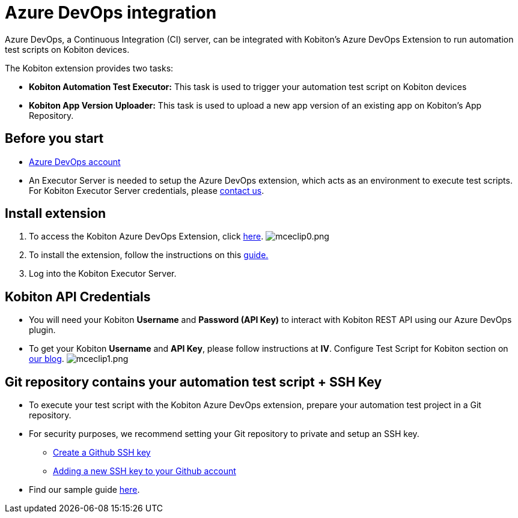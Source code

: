 = Azure DevOps integration
:navtitle: Azure DevOps integration

Azure DevOps, a Continuous Integration (CI) server, can be integrated with Kobiton's Azure DevOps Extension to run automation test scripts on Kobiton devices.

The Kobiton extension provides two tasks:

* *Kobiton Automation Test Executor:* This task is used to trigger your automation test script on Kobiton devices
* *Kobiton App Version Uploader:* This task is used to upload a new app version of an existing app on Kobiton's App Repository.

== Before you start

* link:https://dev.azure.com[Azure DevOps account]
* An Executor Server is needed to setup the Azure DevOps extension, which acts as an environment to execute test scripts.
For Kobiton Executor Server credentials, please link:https://kobiton.com/contact-us/[contact us].

== Install extension

. To access the Kobiton Azure DevOps Extension, click link:https://marketplace.visualstudio.com/items?itemName=Kobiton.Kobiton[here].
image:./guide-media/01GWDZDMN2NZRY9HXS58W7CKME[mceclip0.png]
. To install the extension, follow the instructions on this link:https://docs.microsoft.com/en-us/azure/devops/marketplace/install-extension?view=azure-devops&tabs=browser[guide.]
. Log into the Kobiton Executor Server.

== Kobiton API Credentials

* You will need your Kobiton *Username* and *Password (API Key)* to interact with Kobiton REST API using our Azure DevOps plugin.
* To get your Kobiton *Username* and *API Key*, please follow instructions at *IV*. Configure Test Script for Kobiton section on link:https://kobiton.com/blog/tutorial/parallel-testing-selenium-webdriver/[our blog].
image:./guide-media/01GWEBXTZ05AYNHXTAP2HASGFY[mceclip1.png]

== Git repository contains your automation test script + SSH Key

* To execute your test script with the Kobiton Azure DevOps extension, prepare your automation test project in a Git repository.
* For security purposes, we recommend setting your Git repository to private and setup an SSH key.
** link:https://help.github.com/articles/generating-a-new-ssh-key-and-adding-it-to-the-ssh-agent/[Create a Github SSH key]
** link:https://help.github.com/articles/adding-a-new-ssh-key-to-your-github-account/[Adding a new SSH key to your Github account]
* Find our sample guide link:https://github.com/kobiton/samples/tree/master/java/java_testng_junit[here].
